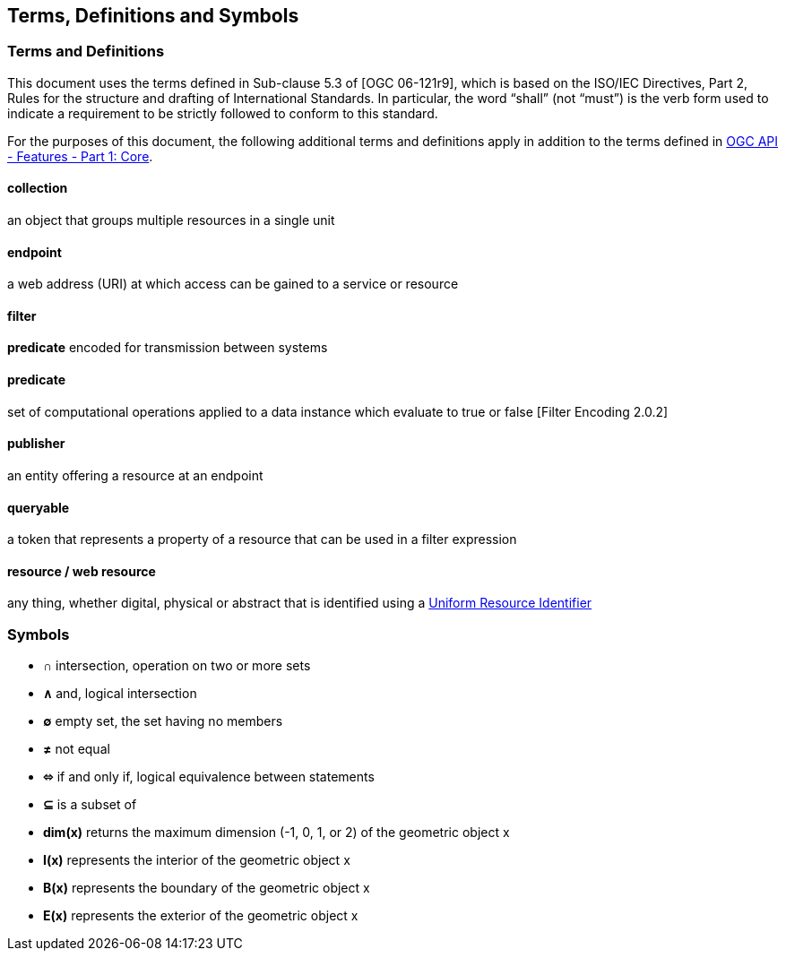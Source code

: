 == Terms, Definitions and Symbols

=== Terms and Definitions
This document uses the terms defined in Sub-clause 5.3 of [OGC 06-121r9], which is based on the ISO/IEC Directives, Part 2, Rules for the structure and drafting of International Standards. In particular, the word “shall” (not “must”) is the verb form used to indicate a requirement to be strictly followed to conform to this standard.

For the purposes of this document, the following additional terms and definitions apply in addition to the terms defined
in <<OAFeat-1,OGC API - Features - Part 1: Core>>.

[[collection-def]]
==== collection
an object that groups multiple resources in a single unit

[[endpoint-def]]
==== endpoint 
a web address (URI) at which access can be gained to a service or resource

[[filter-def]]
==== filter
**predicate** encoded for transmission between systems

[[predicate-def]]
==== predicate
set of computational operations applied to a data instance which evaluate to true or false [Filter Encoding 2.0.2]

[[publisher-def]]
==== publisher
an entity offering a resource at an endpoint

[[queryable-def]]
==== queryable
a token that represents a property of a resource that can be used in a filter expression

[[resource-def]]
==== resource / web resource
any thing, whether digital, physical or abstract that is identified using a
https://tools.ietf.org/html/rfc8820[Uniform Resource Identifier]

=== Symbols

* **&#x2229;** intersection, operation on two or more sets
* **&#x2227;** and, logical intersection
* **&#x2205;** empty set, the set having no members
* **&#x2260;** not equal
* **&#x2b04;** if and only if, logical equivalence between statements
* **&#x2286;** is a subset of
* **dim(x)** returns the maximum dimension (-1, 0, 1, or 2) of the geometric object x
* **I(x)** represents the interior of the geometric object x
* **B(x)** represents the boundary of the geometric object x
* **E(x)** represents the exterior of the geometric object x
